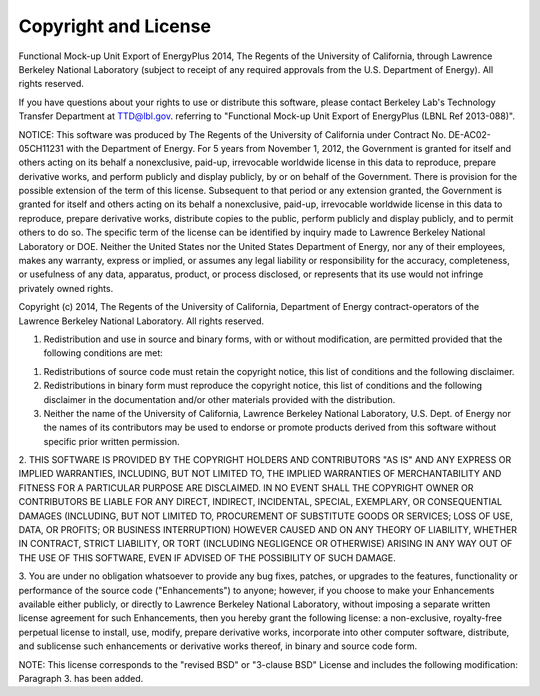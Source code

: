 Copyright and License
=====================


Functional Mock-up Unit Export of EnergyPlus 2014, The Regents of the University of California, through Lawrence Berkeley National Laboratory (subject to receipt of any required approvals from the U.S. Department of Energy). All rights reserved.
 
If you have questions about your rights to use or distribute this software, please contact Berkeley Lab's Technology Transfer Department at TTD@lbl.gov. referring to "Functional Mock-up Unit Export of EnergyPlus (LBNL Ref 2013-088)".
 
NOTICE: This software was produced by The Regents of the University of California under Contract No. DE-AC02-05CH11231 with the Department of Energy.
For 5 years from November 1, 2012, the Government is granted for itself and others acting on its behalf a nonexclusive, paid-up, irrevocable worldwide license in this data to reproduce, prepare derivative works, and perform publicly and display publicly, by or on behalf of the Government. There is provision for the possible extension of the term of this license. 
Subsequent to that period or any extension granted, the Government is granted for itself and others acting on its behalf a nonexclusive, paid-up, irrevocable worldwide license in this data to reproduce, prepare derivative works, distribute copies to the public, perform publicly and display publicly, and to permit others to do so. The specific term of the license can be identified by inquiry made to Lawrence Berkeley National Laboratory or DOE. Neither the United States nor the United States Department of Energy, nor any of their employees, makes any warranty, express or implied, or assumes any legal liability or responsibility for the accuracy, completeness, or usefulness of any data, apparatus, product, or process disclosed, or represents that its use would not infringe privately owned rights.
 
 
Copyright (c) 2014, The Regents of the University of California, Department of Energy contract-operators of the Lawrence Berkeley National Laboratory.
All rights reserved.
 
1. Redistribution and use in source and binary forms, with or without modification, are permitted provided that the following conditions are met:
 
(1) Redistributions of source code must retain the copyright notice, this list of conditions and the following disclaimer.
 
(2) Redistributions in binary form must reproduce the copyright notice, this list of conditions and the following disclaimer in the documentation and/or other materials provided with the distribution.
 
(3) Neither the name of the University of California, Lawrence Berkeley National Laboratory, U.S. Dept. of Energy nor the names of its contributors may be used to endorse or promote products derived from this software without specific prior written permission.
 
2. THIS SOFTWARE IS PROVIDED BY THE COPYRIGHT HOLDERS AND CONTRIBUTORS "AS IS"
AND ANY EXPRESS OR IMPLIED WARRANTIES, INCLUDING, BUT NOT LIMITED TO, THE IMPLIED WARRANTIES OF MERCHANTABILITY AND FITNESS FOR A PARTICULAR PURPOSE ARE DISCLAIMED. IN NO EVENT SHALL THE COPYRIGHT OWNER OR CONTRIBUTORS BE LIABLE FOR ANY DIRECT, INDIRECT, INCIDENTAL, SPECIAL, EXEMPLARY, OR CONSEQUENTIAL DAMAGES (INCLUDING, BUT NOT LIMITED TO, PROCUREMENT OF SUBSTITUTE GOODS OR SERVICES; LOSS OF USE, DATA, OR PROFITS; OR BUSINESS INTERRUPTION) HOWEVER CAUSED AND ON ANY THEORY OF LIABILITY, WHETHER IN CONTRACT, STRICT LIABILITY, OR TORT (INCLUDING NEGLIGENCE OR OTHERWISE) ARISING IN ANY WAY OUT OF THE USE OF THIS SOFTWARE, EVEN IF ADVISED OF THE POSSIBILITY OF SUCH DAMAGE.
 
3. You are under no obligation whatsoever to provide any bug fixes, patches, or upgrades to the features, functionality or performance of the source code
("Enhancements") to anyone; however, if you choose to make your Enhancements available either publicly, or directly to Lawrence Berkeley National Laboratory, without imposing a separate written license agreement for such Enhancements, then you hereby grant the following license: a non-exclusive, royalty-free perpetual license to install, use, modify, prepare derivative works, incorporate into other computer software, distribute, and sublicense such enhancements or derivative works thereof, in binary and source code form.
 
NOTE: This license corresponds to the "revised BSD" or "3-clause BSD" 
License and includes the following modification: Paragraph 3. has been added.

